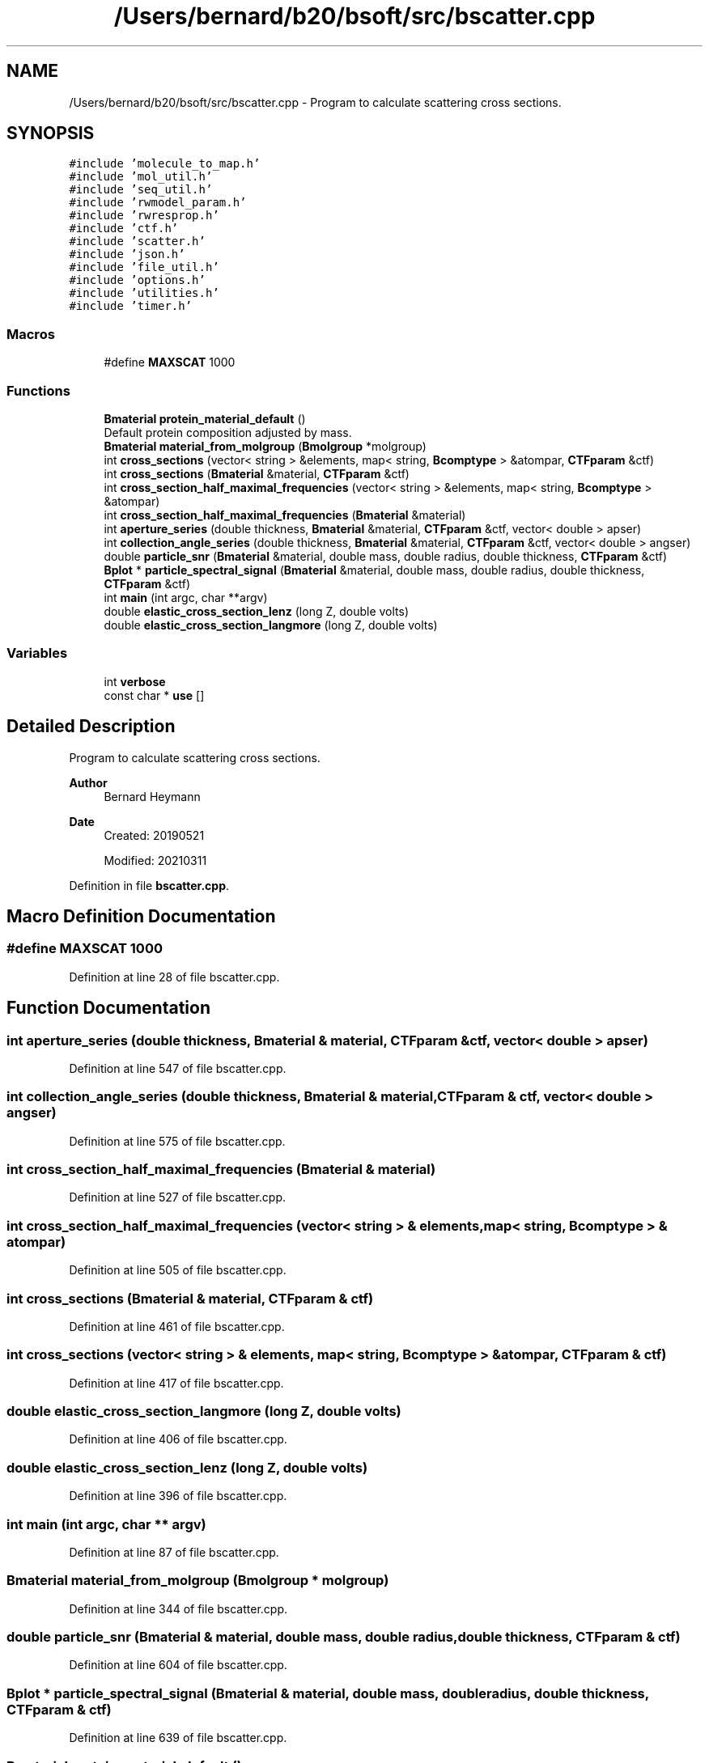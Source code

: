 .TH "/Users/bernard/b20/bsoft/src/bscatter.cpp" 3 "Wed Sep 1 2021" "Version 2.1.0" "Bsoft" \" -*- nroff -*-
.ad l
.nh
.SH NAME
/Users/bernard/b20/bsoft/src/bscatter.cpp \- Program to calculate scattering cross sections\&.  

.SH SYNOPSIS
.br
.PP
\fC#include 'molecule_to_map\&.h'\fP
.br
\fC#include 'mol_util\&.h'\fP
.br
\fC#include 'seq_util\&.h'\fP
.br
\fC#include 'rwmodel_param\&.h'\fP
.br
\fC#include 'rwresprop\&.h'\fP
.br
\fC#include 'ctf\&.h'\fP
.br
\fC#include 'scatter\&.h'\fP
.br
\fC#include 'json\&.h'\fP
.br
\fC#include 'file_util\&.h'\fP
.br
\fC#include 'options\&.h'\fP
.br
\fC#include 'utilities\&.h'\fP
.br
\fC#include 'timer\&.h'\fP
.br

.SS "Macros"

.in +1c
.ti -1c
.RI "#define \fBMAXSCAT\fP   1000"
.br
.in -1c
.SS "Functions"

.in +1c
.ti -1c
.RI "\fBBmaterial\fP \fBprotein_material_default\fP ()"
.br
.RI "Default protein composition adjusted by mass\&. "
.ti -1c
.RI "\fBBmaterial\fP \fBmaterial_from_molgroup\fP (\fBBmolgroup\fP *molgroup)"
.br
.ti -1c
.RI "int \fBcross_sections\fP (vector< string > &elements, map< string, \fBBcomptype\fP > &atompar, \fBCTFparam\fP &ctf)"
.br
.ti -1c
.RI "int \fBcross_sections\fP (\fBBmaterial\fP &material, \fBCTFparam\fP &ctf)"
.br
.ti -1c
.RI "int \fBcross_section_half_maximal_frequencies\fP (vector< string > &elements, map< string, \fBBcomptype\fP > &atompar)"
.br
.ti -1c
.RI "int \fBcross_section_half_maximal_frequencies\fP (\fBBmaterial\fP &material)"
.br
.ti -1c
.RI "int \fBaperture_series\fP (double thickness, \fBBmaterial\fP &material, \fBCTFparam\fP &ctf, vector< double > apser)"
.br
.ti -1c
.RI "int \fBcollection_angle_series\fP (double thickness, \fBBmaterial\fP &material, \fBCTFparam\fP &ctf, vector< double > angser)"
.br
.ti -1c
.RI "double \fBparticle_snr\fP (\fBBmaterial\fP &material, double mass, double radius, double thickness, \fBCTFparam\fP &ctf)"
.br
.ti -1c
.RI "\fBBplot\fP * \fBparticle_spectral_signal\fP (\fBBmaterial\fP &material, double mass, double radius, double thickness, \fBCTFparam\fP &ctf)"
.br
.ti -1c
.RI "int \fBmain\fP (int argc, char **argv)"
.br
.ti -1c
.RI "double \fBelastic_cross_section_lenz\fP (long Z, double volts)"
.br
.ti -1c
.RI "double \fBelastic_cross_section_langmore\fP (long Z, double volts)"
.br
.in -1c
.SS "Variables"

.in +1c
.ti -1c
.RI "int \fBverbose\fP"
.br
.ti -1c
.RI "const char * \fBuse\fP []"
.br
.in -1c
.SH "Detailed Description"
.PP 
Program to calculate scattering cross sections\&. 


.PP
\fBAuthor\fP
.RS 4
Bernard Heymann 
.RE
.PP
\fBDate\fP
.RS 4
Created: 20190521 
.PP
Modified: 20210311 
.RE
.PP

.PP
Definition in file \fBbscatter\&.cpp\fP\&.
.SH "Macro Definition Documentation"
.PP 
.SS "#define MAXSCAT   1000"

.PP
Definition at line 28 of file bscatter\&.cpp\&.
.SH "Function Documentation"
.PP 
.SS "int aperture_series (double thickness, \fBBmaterial\fP & material, \fBCTFparam\fP & ctf, vector< double > apser)"

.PP
Definition at line 547 of file bscatter\&.cpp\&.
.SS "int collection_angle_series (double thickness, \fBBmaterial\fP & material, \fBCTFparam\fP & ctf, vector< double > angser)"

.PP
Definition at line 575 of file bscatter\&.cpp\&.
.SS "int cross_section_half_maximal_frequencies (\fBBmaterial\fP & material)"

.PP
Definition at line 527 of file bscatter\&.cpp\&.
.SS "int cross_section_half_maximal_frequencies (vector< string > & elements, map< string, \fBBcomptype\fP > & atompar)"

.PP
Definition at line 505 of file bscatter\&.cpp\&.
.SS "int cross_sections (\fBBmaterial\fP & material, \fBCTFparam\fP & ctf)"

.PP
Definition at line 461 of file bscatter\&.cpp\&.
.SS "int cross_sections (vector< string > & elements, map< string, \fBBcomptype\fP > & atompar, \fBCTFparam\fP & ctf)"

.PP
Definition at line 417 of file bscatter\&.cpp\&.
.SS "double elastic_cross_section_langmore (long Z, double volts)"

.PP
Definition at line 406 of file bscatter\&.cpp\&.
.SS "double elastic_cross_section_lenz (long Z, double volts)"

.PP
Definition at line 396 of file bscatter\&.cpp\&.
.SS "int main (int argc, char ** argv)"

.PP
Definition at line 87 of file bscatter\&.cpp\&.
.SS "\fBBmaterial\fP material_from_molgroup (\fBBmolgroup\fP * molgroup)"

.PP
Definition at line 344 of file bscatter\&.cpp\&.
.SS "double particle_snr (\fBBmaterial\fP & material, double mass, double radius, double thickness, \fBCTFparam\fP & ctf)"

.PP
Definition at line 604 of file bscatter\&.cpp\&.
.SS "\fBBplot\fP * particle_spectral_signal (\fBBmaterial\fP & material, double mass, double radius, double thickness, \fBCTFparam\fP & ctf)"

.PP
Definition at line 639 of file bscatter\&.cpp\&.
.SS "\fBBmaterial\fP protein_material_default ()"

.PP
Default protein composition adjusted by mass\&. 
.PP
\fBReturns\fP
.RS 4
\fBBmaterial\fP material\&. 
.RE
.PP

.PP
Definition at line 326 of file bscatter\&.cpp\&.
.SH "Variable Documentation"
.PP 
.SS "const char* use[]"

.PP
Definition at line 44 of file bscatter\&.cpp\&.
.SS "int verbose\fC [extern]\fP"

.SH "Author"
.PP 
Generated automatically by Doxygen for Bsoft from the source code\&.
